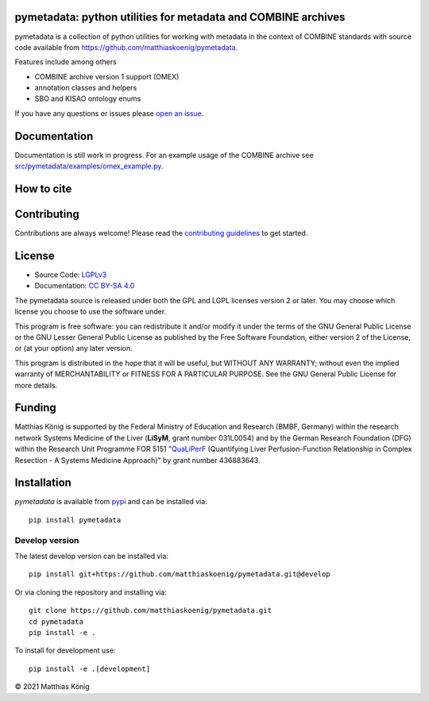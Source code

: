 .. image:: https://github.com/matthiaskoenig/pymetadata/raw/develop/docs/images/favicon/pymetadata-100x100-300dpi.png
   :align: left
   :alt: pymetadata logo

pymetadata: python utilities for metadata and COMBINE archives
==============================================================

.. image:: https://github.com/matthiaskoenig/pymetadata/workflows/CI-CD/badge.svg
   :target: https://github.com/matthiaskoenig/pymetadata/workflows/CI-CD
   :alt: GitHub Actions CI/CD Status

.. image:: https://img.shields.io/pypi/v/pymetadata.svg
   :target: https://pypi.org/project/pymetadata/
   :alt: Current PyPI Version

.. image:: https://img.shields.io/pypi/pyversions/pymetadata.svg
   :target: https://pypi.org/project/pymetadata/
   :alt: Supported Python Versions

.. image:: https://img.shields.io/pypi/l/pymetadata.svg
   :target: http://opensource.org/licenses/LGPL-3.0
   :alt: GNU Lesser General Public License 3

.. image:: https://codecov.io/gh/matthiaskoenig/pymetadata/branch/develop/graph/badge.svg
   :target: https://codecov.io/gh/matthiaskoenig/pymetadata
   :alt: Codecov

.. image:: https://zenodo.org/badge/DOI/10.5281/zenodo.5308801.svg
   :target: https://doi.org/10.5281/zenodo.5308801
   :alt: Zenodo DOI

.. image:: https://img.shields.io/badge/code%20style-black-000000.svg
   :target: https://github.com/ambv/black
   :alt: Black

.. image:: http://www.mypy-lang.org/static/mypy_badge.svg
   :target: http://mypy-lang.org/
   :alt: mypy

pymetadata is a collection of python utilities for working with
metadata in the context of COMBINE standards with source code available from 
`https://github.com/matthiaskoenig/pymetadata <https://github.com/matthiaskoenig/pymetadata>`__.

Features include among others

- COMBINE archive version 1 support (OMEX)
- annotation classes and helpers
- SBO and KISAO ontology enums
 
If you have any questions or issues please `open an issue <https://github.com/matthiaskoenig/pymetadata/issues>`__.

Documentation
=============
Documentation is still work in progress. For an example usage of the COMBINE archive
see `src/pymetadata/examples/omex_example.py <src/pymetadata/examples/omex_example.py>`__.

How to cite
===========

.. image:: https://zenodo.org/badge/DOI/10.5281/zenodo.5308801.svg
   :target: https://doi.org/10.5281/zenodo.5308801
   :alt: Zenodo DOI

Contributing
============

Contributions are always welcome! Please read the `contributing guidelines
<https://github.com/matthiaskoenig/pymetadata/blob/develop/.github/CONTRIBUTING.rst>`__ to
get started.

License
=======

* Source Code: `LGPLv3 <http://opensource.org/licenses/LGPL-3.0>`__
* Documentation: `CC BY-SA 4.0 <http://creativecommons.org/licenses/by-sa/4.0/>`__

The pymetadata source is released under both the GPL and LGPL licenses version 2 or
later. You may choose which license you choose to use the software under.

This program is free software: you can redistribute it and/or modify it under
the terms of the GNU General Public License or the GNU Lesser General Public
License as published by the Free Software Foundation, either version 2 of the
License, or (at your option) any later version.

This program is distributed in the hope that it will be useful, but WITHOUT ANY
WARRANTY; without even the implied warranty of MERCHANTABILITY or FITNESS FOR A
PARTICULAR PURPOSE. See the GNU General Public License for more details.

Funding
=======
Matthias König is supported by the Federal Ministry of Education and Research (BMBF, Germany)
within the research network Systems Medicine of the Liver (**LiSyM**, grant number 031L0054) 
and by the German Research Foundation (DFG) within the Research Unit Programme FOR 5151 
"`QuaLiPerF <https://qualiperf.de>`__ (Quantifying Liver Perfusion-Function Relationship in Complex Resection - 
A Systems Medicine Approach)" by grant number 436883643.

Installation
============
`pymetadata` is available from `pypi <https://pypi.python.org/pypi/pymetadata>`__ and 
can be installed via:: 

    pip install pymetadata

Develop version
---------------
The latest develop version can be installed via::

    pip install git+https://github.com/matthiaskoenig/pymetadata.git@develop

Or via cloning the repository and installing via::

    git clone https://github.com/matthiaskoenig/pymetadata.git
    cd pymetadata
    pip install -e .

To install for development use::

    pip install -e .[development]

© 2021 Matthias König
